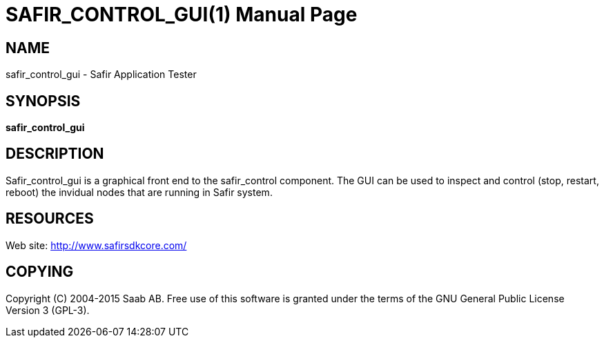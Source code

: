 SAFIR_CONTROL_GUI(1)
====================
:doctype: manpage


NAME
----
safir_control_gui - Safir Application Tester


SYNOPSIS
--------
*safir_control_gui*

DESCRIPTION
-----------
Safir_control_gui is a graphical front end to the safir_control component. The GUI can be used to inspect and control (stop, restart, reboot) the invidual nodes that are running in Safir system.


RESOURCES
---------
Web site: <http://www.safirsdkcore.com/>


COPYING
-------
Copyright \(C) 2004-2015 Saab AB. Free use of this software is granted under
the terms of the GNU General Public License Version 3 (GPL-3).

